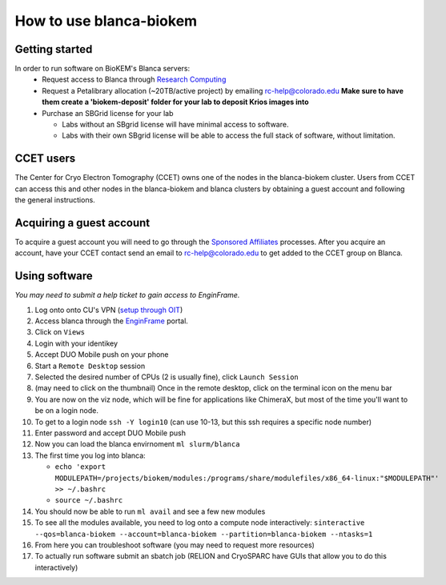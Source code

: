 How to use blanca-biokem
========================

Getting started
---------------
In order to run software on BioKEM's Blanca servers:
   - Request access to Blanca through `Research Computing <https://rcamp.rc.colorado.edu/accounts/account-request/create/organization>`_
   - Request a Petalibrary allocation (~20TB/active project) by emailing rc-help@colorado.edu **Make sure to have them create a 'biokem-deposit' folder for your lab to deposit Krios images into**
   - Purchase an SBGrid license for your lab

     - Labs without an SBgrid license will have minimal access to software.
     - Labs with their own SBgrid license will be able to access the full stack of software, without limitation.


CCET users
----------

The Center for Cryo Electron Tomography (CCET) owns one of the nodes in the blanca-biokem cluster. Users from CCET can access this and other nodes in the blanca-biokem 
and blanca clusters by obtaining a guest account and following the general instructions.

Acquiring a guest account
-------------------------

To acquire a guest account you will need to go through the `Sponsored Affiliates <https://oit.colorado.edu/accounts/sponsored-affiliates>`_ processes.
After you acquire an account, have your CCET contact send an email to rc-help@colorado.edu to get added to the CCET group on Blanca. 

Using software
--------------

*You may need to submit a help ticket to gain access to EnginFrame.*

#. Log onto onto CU's VPN (`setup through OIT <https://oit.colorado.edu/vpn-virtual-private-network>`_)
#. Access blanca through the `EnginFrame <https://viz.rc.colorado.edu/enginframe/demo/index.html>`_ portal.
#. Click on ``Views``
#. Login with your identikey
#. Accept DUO Mobile push on your phone
#. Start a ``Remote Desktop`` session
#. Selected the desired number of CPUs (2 is usually fine), click ``Launch Session``
#. (may need to click on the thumbnail) Once in the remote desktop, click on the terminal icon on the menu bar
#. You are now on the viz node, which will be fine for applications like ChimeraX, but most of the time you'll want to be on a login node.
#. To get to a login node ``ssh -Y login10`` (can use 10-13, but this ssh requires a specific node number)
#. Enter password and accept DUO Mobile push
#. Now you can load the blanca envirnoment ``ml slurm/blanca``
#. The first time you log into blanca:
   
   - ``echo 'export MODULEPATH=/projects/biokem/modules:/programs/share/modulefiles/x86_64-linux:"$MODULEPATH"' >> ~/.bashrc``
   - ``source ~/.bashrc``

#. You should now be able to run ``ml avail`` and see a few new modules
#. To see all the modules available, you need to log onto a compute node interactively: ``sinteractive --qos=blanca-biokem --account=blanca-biokem --partition=blanca-biokem --ntasks=1``
#. From here you can troubleshoot software (you may need to request more resources)
#. To actually run software submit an sbatch job (RELION and CryoSPARC have GUIs that allow you to do this interactively)
